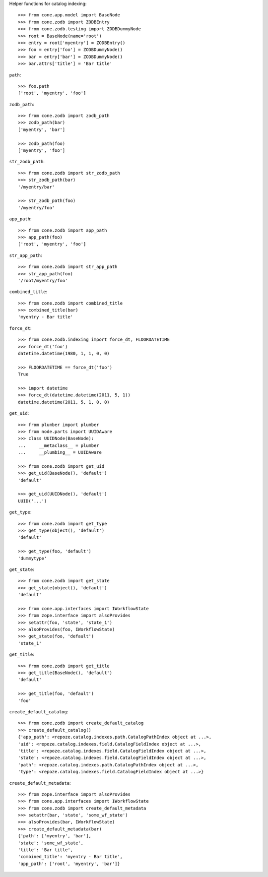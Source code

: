 Helper functions for catalog indexing::

    >>> from cone.app.model import BaseNode
    >>> from cone.zodb import ZODBEntry
    >>> from cone.zodb.testing import ZODBDummyNode
    >>> root = BaseNode(name='root')
    >>> entry = root['myentry'] = ZODBEntry()
    >>> foo = entry['foo'] = ZODBDummyNode()
    >>> bar = entry['bar'] = ZODBDummyNode()
    >>> bar.attrs['title'] = 'Bar title'

``path``::

    >>> foo.path
    ['root', 'myentry', 'foo']

``zodb_path``::
    
    >>> from cone.zodb import zodb_path
    >>> zodb_path(bar)
    ['myentry', 'bar']
    
    >>> zodb_path(foo)
    ['myentry', 'foo']

``str_zodb_path``::
    
    >>> from cone.zodb import str_zodb_path
    >>> str_zodb_path(bar)
    '/myentry/bar'
    
    >>> str_zodb_path(foo)
    '/myentry/foo'

``app_path``::

    >>> from cone.zodb import app_path
    >>> app_path(foo)
    ['root', 'myentry', 'foo']

``str_app_path``::

    >>> from cone.zodb import str_app_path
    >>> str_app_path(foo)
    '/root/myentry/foo'

``combined_title``::

    >>> from cone.zodb import combined_title
    >>> combined_title(bar)
    'myentry - Bar title'

``force_dt``::

    >>> from cone.zodb.indexing import force_dt, FLOORDATETIME
    >>> force_dt('foo')
    datetime.datetime(1980, 1, 1, 0, 0)
    
    >>> FLOORDATETIME == force_dt('foo')
    True
    
    >>> import datetime
    >>> force_dt(datetime.datetime(2011, 5, 1))
    datetime.datetime(2011, 5, 1, 0, 0)

``get_uid``::

    >>> from plumber import plumber
    >>> from node.parts import UUIDAware
    >>> class UUIDNode(BaseNode):
    ...     __metaclass__ = plumber
    ...     __plumbing__ = UUIDAware
    
    >>> from cone.zodb import get_uid
    >>> get_uid(BaseNode(), 'default')
    'default'
    
    >>> get_uid(UUIDNode(), 'default')
    UUID('...')

``get_type``::

    >>> from cone.zodb import get_type
    >>> get_type(object(), 'default')
    'default'
    
    >>> get_type(foo, 'default')
    'dummytype'

``get_state``::

    >>> from cone.zodb import get_state
    >>> get_state(object(), 'default')
    'default'
    
    >>> from cone.app.interfaces import IWorkflowState
    >>> from zope.interface import alsoProvides
    >>> setattr(foo, 'state', 'state_1')
    >>> alsoProvides(foo, IWorkflowState)
    >>> get_state(foo, 'default')
    'state_1'

``get_title``::

    >>> from cone.zodb import get_title
    >>> get_title(BaseNode(), 'default')
    'default'
    
    >>> get_title(foo, 'default')
    'foo'

``create_default_catalog``::

    >>> from cone.zodb import create_default_catalog
    >>> create_default_catalog()
    {'app_path': <repoze.catalog.indexes.path.CatalogPathIndex object at ...>, 
    'uid': <repoze.catalog.indexes.field.CatalogFieldIndex object at ...>, 
    'title': <repoze.catalog.indexes.field.CatalogFieldIndex object at ...>, 
    'state': <repoze.catalog.indexes.field.CatalogFieldIndex object at ...>, 
    'path': <repoze.catalog.indexes.path.CatalogPathIndex object at ...>, 
    'type': <repoze.catalog.indexes.field.CatalogFieldIndex object at ...>}

``create_default_metadata``::

    >>> from zope.interface import alsoProvides
    >>> from cone.app.interfaces import IWorkflowState
    >>> from cone.zodb import create_default_metadata
    >>> setattr(bar, 'state', 'some_wf_state')
    >>> alsoProvides(bar, IWorkflowState)
    >>> create_default_metadata(bar)
    {'path': ['myentry', 'bar'], 
    'state': 'some_wf_state', 
    'title': 'Bar title', 
    'combined_title': 'myentry - Bar title', 
    'app_path': ['root', 'myentry', 'bar']}
